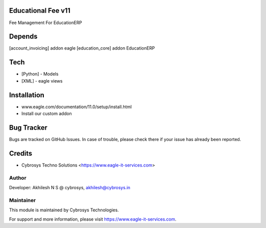Educational Fee v11
===================

Fee Management For EducationERP

Depends
=======
[account_invoicing] addon eagle
[education_core] addon EducationERP

Tech
====
* [Python] - Models
* [XML] - eagle views

Installation
============
- www.eagle.com/documentation/11.0/setup/install.html
- Install our custom addon


Bug Tracker
===========
Bugs are tracked on GitHub Issues. In case of trouble, please check there if your issue has already been reported.

Credits
=======
* Cybrosys Techno Solutions <https://www.eagle-it-services.com>

Author
------

Developer: Akhilesh N S @ cybrosys, akhilesh@cybrosys.in

Maintainer
----------

This module is maintained by Cybrosys Technologies.

For support and more information, please visit https://www.eagle-it-services.com.


